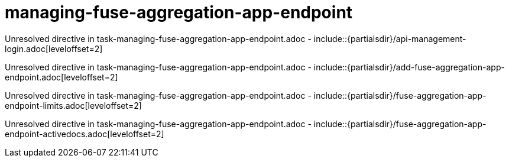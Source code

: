 // This assembly is included in the following assemblies:
//
// <List assemblies here, each on a new line>

// Save the context of the assembly that is including this one.
// This is necessary for including assemblies in assemblies.
// See also the complementary step on the last line of this file.

// Base the file name and the ID on the assembly title. For example:
// * file name: my-assembly-a.adoc
// * ID: [id='my-assembly-a']
// * Title: = My assembly A


[id='managing-fuse-aggregation-app-endpoint']


= managing-fuse-aggregation-app-endpoint


:context: managing-fuse-aggregation-app-endpoint



Unresolved directive in task-managing-fuse-aggregation-app-endpoint.adoc - include::{partialsdir}/api-management-login.adoc[leveloffset=2]

Unresolved directive in task-managing-fuse-aggregation-app-endpoint.adoc - include::{partialsdir}/add-fuse-aggregation-app-endpoint.adoc[leveloffset=2]

Unresolved directive in task-managing-fuse-aggregation-app-endpoint.adoc - include::{partialsdir}/fuse-aggregation-app-endpoint-limits.adoc[leveloffset=2]

Unresolved directive in task-managing-fuse-aggregation-app-endpoint.adoc - include::{partialsdir}/fuse-aggregation-app-endpoint-activedocs.adoc[leveloffset=2]





